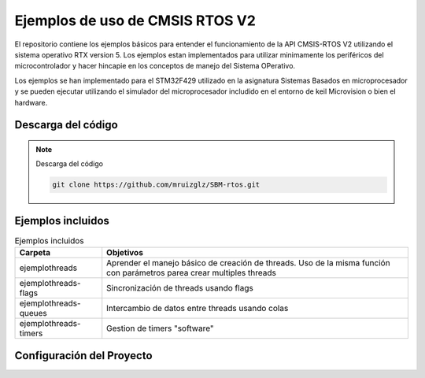 ================================
Ejemplos de uso de CMSIS RTOS V2
================================

El repositorio contiene los ejemplos básicos para entender el funcionamiento de la API CMSIS-RTOS V2 utilizando el sistema operativo RTX version 5.
Los ejemplos estan implementados para utilizar minimamente los periféricos del microcontrolador y hacer hincapie en los conceptos de manejo del Sistema OPerativo.

Los ejemplos se han implementado para el STM32F429 utilizado en la asignatura Sistemas Basados en microprocesador y se pueden ejecutar utilizando el simulador del microprocesador includido en el entorno de keil Microvision  o bien el hardware.

*******************
Descarga del código
*******************

.. note:: Descarga del código

    .. code-block:: shell 
    
      git clone https://github.com/mruizglz/SBM-rtos.git





*******************
Ejemplos incluidos
*******************


.. list-table:: Ejemplos incluidos
   :header-rows: 1

   * - Carpeta
     - Objetivos
   * - ejemplothreads
     - Aprender el manejo básico de creación de threads. Uso de la misma función con parámetros parea crear multiples threads
   * - ejemplothreads-flags
     - Sincronización de threads usando flags
   * - ejemplothreads-queues
     - Intercambio de datos entre threads usando colas 
   * - ejemplothreads-timers
     - Gestion de timers "software"


**************************
Configuración del Proyecto
**************************

